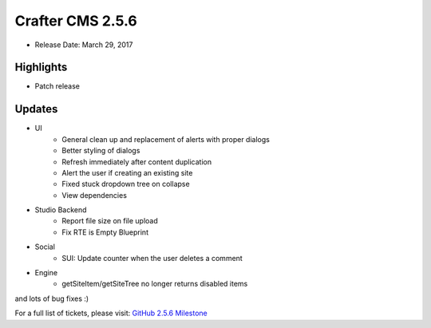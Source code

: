 -----------------
Crafter CMS 2.5.6
-----------------

* Release Date: March 29, 2017

^^^^^^^^^^
Highlights
^^^^^^^^^^

* Patch release

^^^^^^^
Updates
^^^^^^^

* UI
    * General clean up and replacement of alerts with proper dialogs
    * Better styling of dialogs
    * Refresh immediately after content duplication
    * Alert the user if creating an existing site
    * Fixed stuck dropdown tree on collapse
    * View dependencies
* Studio Backend
    * Report file size on file upload
    * Fix RTE is Empty Blueprint
* Social
    * SUI: Update counter when the user deletes a comment
* Engine
    * getSiteItem/getSiteTree no longer returns disabled items

and lots of bug fixes :)

For a full list of tickets, please visit: `GitHub 2.5.6 Milestone <https://github.com/craftercms/craftercms/milestone/8?closed=1>`_
